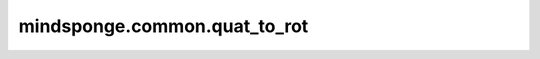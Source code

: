 mindsponge.common.quat_to_rot
=============================

.. py:function:: mindsponge.common.quat_to_rot(normalized_quat, use_numpy=False)

    将四元数转化为旋转矩阵。

    .. math::
        /begin{split}
        &xx = 1 - 2 * y * y - 2 * z * z \\
        &xy = 2 * x * y + 2 * w * z \\
        &xz = 2 * x * z - 2 * w * y \\
        &yx = 2 * x * y - 2 * w * z \\
        &yy = 1 - 2 * x * x - 2 * z * z \\
        &yz = 2 * z * y + 2 * w * x \\
        &zx = 2 * x * z + 2 * w * y \\
        &zy = 2 * y * z - 2 * w * x \\
        &zz = 1 - 2 * x * x - 2 * y * y \\
        /end{split}

    参数：
        - **normalized_quat** （tensor）- 归一化的四元数，shape为 :math:`(..., 4)`。
        - **use_numpy** （bool）- 是否使用numpy计算，默认值：“False"。

    输出：
        旋转矩阵，（tuple）， :math:`(xx, xy, xz, yx, yy, yz, zx, zy, zz)`, 每个元素shape :math:`(N_{res}，)`.。
